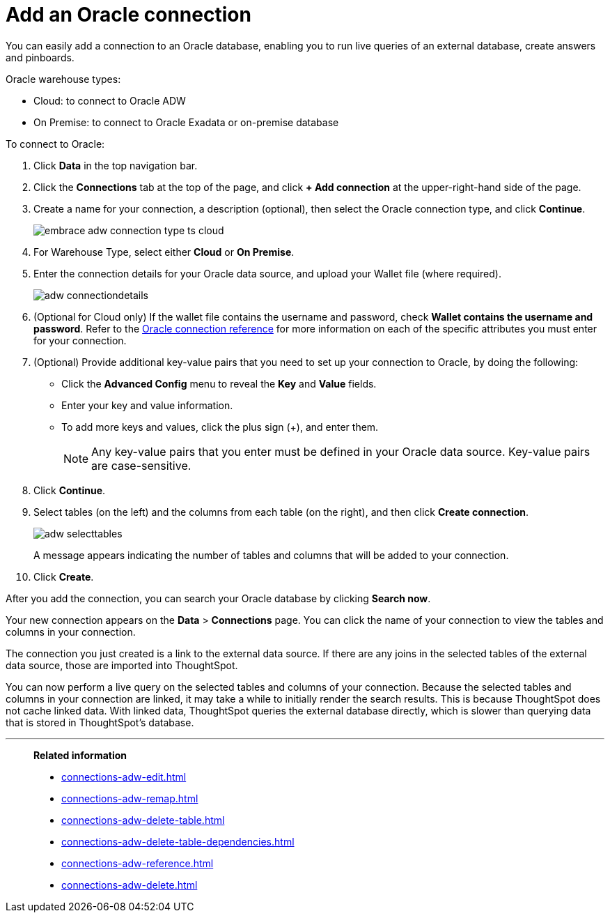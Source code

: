 = Add an Oracle connection
:last_updated: 08/09/2021
:linkattrs:
:experimental:
:page-partial:
:page-aliases: /data-integrate/embrace/embrace-adw-add.adoc

You can easily add a connection to an Oracle database, enabling you to run live queries of an external database, create answers and pinboards.

Oracle warehouse types:

- Cloud: to connect to Oracle ADW
- On Premise: to connect to Oracle Exadata or on-premise database

To connect to Oracle:

. Click *Data* in the top navigation bar.

. Click the *Connections* tab at the top of the page, and click *+ Add connection* at the upper-right-hand side of the page.

. Create a name for your connection, a description (optional), then select the Oracle connection type, and click *Continue*.
+
image:embrace-adw-connection-type-ts-cloud.png[]

. For Warehouse Type, select either *Cloud* or *On Premise*.

. Enter the connection details for your Oracle data source, and upload your Wallet file (where required).
+
image:adw-connectiondetails.png[]
+
. (Optional for Cloud only) If the wallet file contains the username and password, check *Wallet contains the username and password*.
Refer to the xref:connections-adw-reference.adoc[Oracle connection reference] for more information on each of the specific attributes you must enter for your connection.

. (Optional) Provide additional key-value pairs that you need to set up your connection to Oracle, by doing the following:

- Click the *Advanced Config* menu to reveal the *Key* and *Value* fields.
- Enter your key and value information.
- To add more keys and values, click the plus sign (+), and enter them.
+
NOTE: Any key-value pairs that you enter must be defined in your Oracle data source. Key-value pairs are case-sensitive.

. Click *Continue*.

. Select tables (on the left) and the columns from each table (on the right), and then click *Create connection*.
+
image:adw-selecttables.png[]
+
A message appears indicating the number of tables and columns that will be added to your connection.

. Click *Create*.

After you add the connection, you can search your Oracle database by clicking *Search now*.

// image::adw-connectioncreated.png[]

Your new connection appears on the *Data* > *Connections* page. You can click the name of your connection to view the tables and columns in your connection.

The connection you just created is a link to the external data source. If there are any joins in the selected tables of the external data source, those are imported into ThoughtSpot.

You can now perform a live query on the selected tables and columns of your connection. Because the selected tables and columns in your connection are linked, it may take a while to initially render the search results. This is because ThoughtSpot does not cache linked data. With linked data, ThoughtSpot queries the external database directly, which is slower than querying data that is stored in ThoughtSpot’s database.

'''
> **Related information**
>
> * xref:connections-adw-edit.adoc[]
> * xref:connections-adw-remap.adoc[]
> * xref:connections-adw-delete-table.adoc[]
> * xref:connections-adw-delete-table-dependencies.adoc[]
> * xref:connections-adw-reference.adoc[]
> * xref:connections-adw-delete.adoc[]
